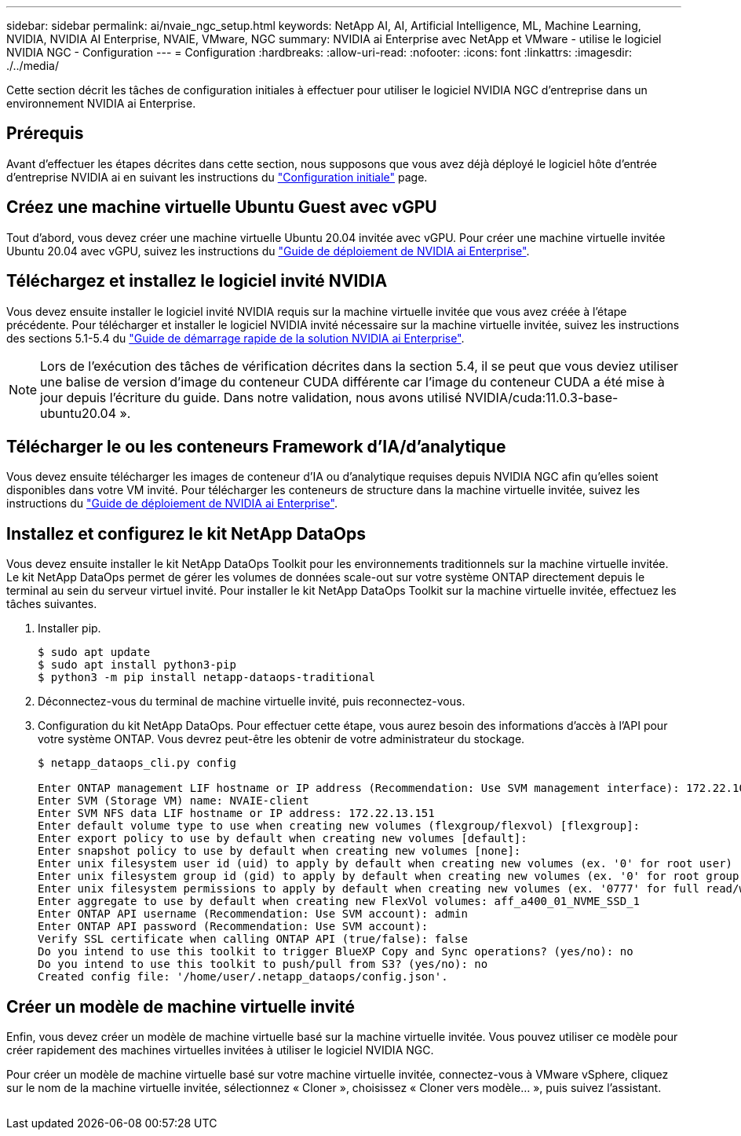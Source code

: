 ---
sidebar: sidebar 
permalink: ai/nvaie_ngc_setup.html 
keywords: NetApp AI, AI, Artificial Intelligence, ML, Machine Learning, NVIDIA, NVIDIA AI Enterprise, NVAIE, VMware, NGC 
summary: NVIDIA ai Enterprise avec NetApp et VMware - utilise le logiciel NVIDIA NGC - Configuration 
---
= Configuration
:hardbreaks:
:allow-uri-read: 
:nofooter: 
:icons: font
:linkattrs: 
:imagesdir: ./../media/


[role="lead"]
Cette section décrit les tâches de configuration initiales à effectuer pour utiliser le logiciel NVIDIA NGC d'entreprise dans un environnement NVIDIA ai Enterprise.



== Prérequis

Avant d'effectuer les étapes décrites dans cette section, nous supposons que vous avez déjà déployé le logiciel hôte d'entrée d'entreprise NVIDIA ai en suivant les instructions du link:nvaie_initial_setup.html["Configuration initiale"] page.



== Créez une machine virtuelle Ubuntu Guest avec vGPU

Tout d'abord, vous devez créer une machine virtuelle Ubuntu 20.04 invitée avec vGPU. Pour créer une machine virtuelle invitée Ubuntu 20.04 avec vGPU, suivez les instructions du link:https://docs.nvidia.com/ai-enterprise/deployment-guide-vmware/0.1.0/first-vm.html["Guide de déploiement de NVIDIA ai Enterprise"].



== Téléchargez et installez le logiciel invité NVIDIA

Vous devez ensuite installer le logiciel invité NVIDIA requis sur la machine virtuelle invitée que vous avez créée à l'étape précédente. Pour télécharger et installer le logiciel NVIDIA invité nécessaire sur la machine virtuelle invitée, suivez les instructions des sections 5.1-5.4 du link:https://docs.nvidia.com/ai-enterprise/latest/quick-start-guide/index.html["Guide de démarrage rapide de la solution NVIDIA ai Enterprise"].


NOTE: Lors de l'exécution des tâches de vérification décrites dans la section 5.4, il se peut que vous deviez utiliser une balise de version d'image du conteneur CUDA différente car l'image du conteneur CUDA a été mise à jour depuis l'écriture du guide. Dans notre validation, nous avons utilisé NVIDIA/cuda:11.0.3-base-ubuntu20.04 ».



== Télécharger le ou les conteneurs Framework d'IA/d'analytique

Vous devez ensuite télécharger les images de conteneur d'IA ou d'analytique requises depuis NVIDIA NGC afin qu'elles soient disponibles dans votre VM invité. Pour télécharger les conteneurs de structure dans la machine virtuelle invitée, suivez les instructions du link:https://docs.nvidia.com/ai-enterprise/deployment-guide-vmware/0.1.0/installing-ai.html["Guide de déploiement de NVIDIA ai Enterprise"].



== Installez et configurez le kit NetApp DataOps

Vous devez ensuite installer le kit NetApp DataOps Toolkit pour les environnements traditionnels sur la machine virtuelle invitée. Le kit NetApp DataOps permet de gérer les volumes de données scale-out sur votre système ONTAP directement depuis le terminal au sein du serveur virtuel invité. Pour installer le kit NetApp DataOps Toolkit sur la machine virtuelle invitée, effectuez les tâches suivantes.

. Installer pip.
+
....
$ sudo apt update
$ sudo apt install python3-pip
$ python3 -m pip install netapp-dataops-traditional
....
. Déconnectez-vous du terminal de machine virtuelle invité, puis reconnectez-vous.
. Configuration du kit NetApp DataOps. Pour effectuer cette étape, vous aurez besoin des informations d'accès à l'API pour votre système ONTAP. Vous devrez peut-être les obtenir de votre administrateur du stockage.
+
....
$ netapp_dataops_cli.py config

Enter ONTAP management LIF hostname or IP address (Recommendation: Use SVM management interface): 172.22.10.10
Enter SVM (Storage VM) name: NVAIE-client
Enter SVM NFS data LIF hostname or IP address: 172.22.13.151
Enter default volume type to use when creating new volumes (flexgroup/flexvol) [flexgroup]:
Enter export policy to use by default when creating new volumes [default]:
Enter snapshot policy to use by default when creating new volumes [none]:
Enter unix filesystem user id (uid) to apply by default when creating new volumes (ex. '0' for root user) [0]:
Enter unix filesystem group id (gid) to apply by default when creating new volumes (ex. '0' for root group) [0]:
Enter unix filesystem permissions to apply by default when creating new volumes (ex. '0777' for full read/write permissions for all users and groups) [0777]:
Enter aggregate to use by default when creating new FlexVol volumes: aff_a400_01_NVME_SSD_1
Enter ONTAP API username (Recommendation: Use SVM account): admin
Enter ONTAP API password (Recommendation: Use SVM account):
Verify SSL certificate when calling ONTAP API (true/false): false
Do you intend to use this toolkit to trigger BlueXP Copy and Sync operations? (yes/no): no
Do you intend to use this toolkit to push/pull from S3? (yes/no): no
Created config file: '/home/user/.netapp_dataops/config.json'.
....




== Créer un modèle de machine virtuelle invité

Enfin, vous devez créer un modèle de machine virtuelle basé sur la machine virtuelle invitée. Vous pouvez utiliser ce modèle pour créer rapidement des machines virtuelles invitées à utiliser le logiciel NVIDIA NGC.

Pour créer un modèle de machine virtuelle basé sur votre machine virtuelle invitée, connectez-vous à VMware vSphere, cliquez sur le nom de la machine virtuelle invitée, sélectionnez « Cloner », choisissez « Cloner vers modèle... », puis suivez l'assistant.

image:nvaie_image3.png[""]
